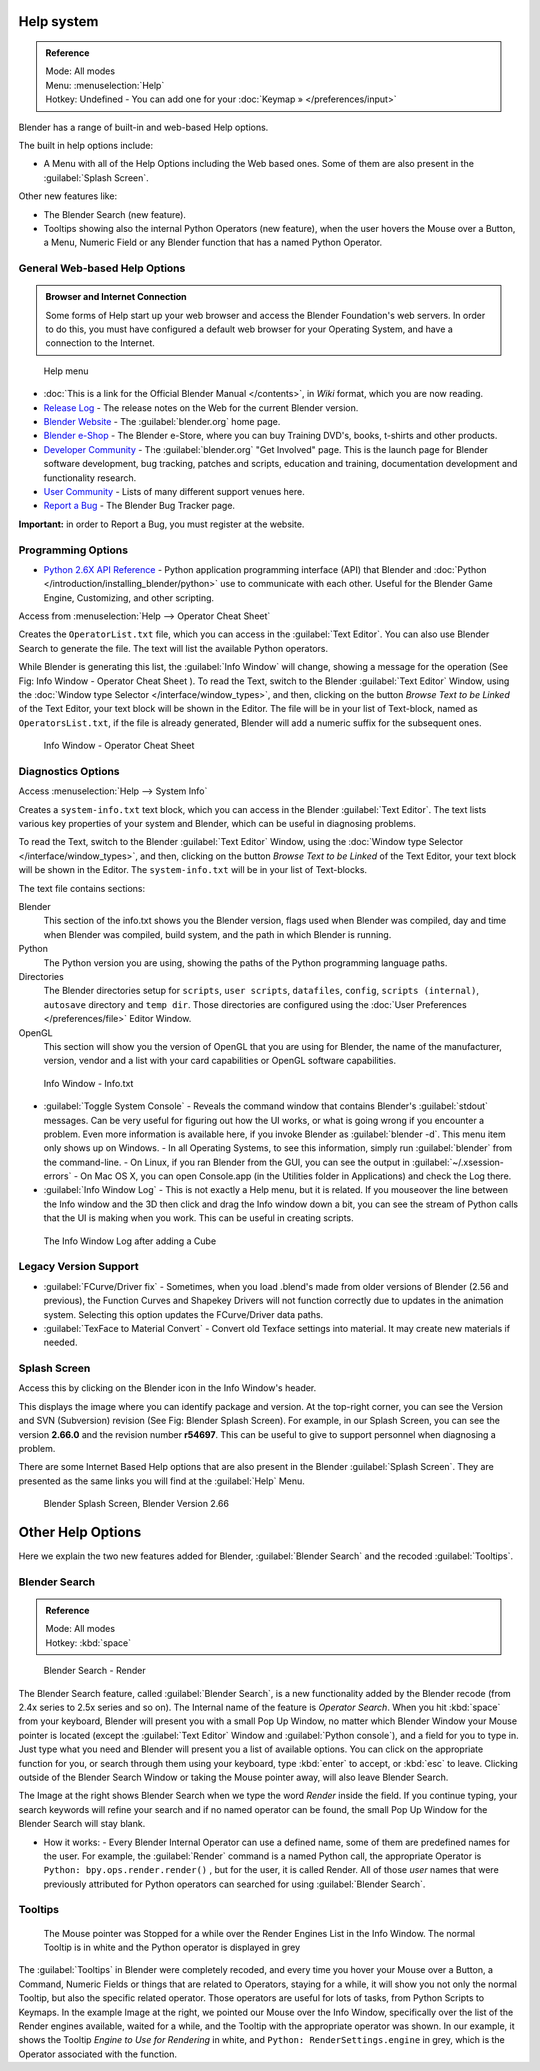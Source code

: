 
..    TODO/Review: {{review}} .

Help system
***********

.. admonition:: Reference
   :class: refbox

   | Mode:     All modes
   | Menu:     :menuselection:`Help`
   | Hotkey:   Undefined - You can add one for your :doc:`Keymap » </preferences/input>`


Blender has a range of built-in and web-based Help options.

The built in help options include:

- A Menu with all of the Help Options including the Web based ones. Some of them are also present in the :guilabel:`Splash Screen`.

Other new features like:


- The Blender Search (new feature).
- Tooltips showing also the internal Python Operators (new feature), when the user hovers the Mouse over a Button, a Menu, Numeric Field or any Blender function that has a named Python Operator.


General Web-based Help Options
==============================

.. admonition:: Browser and Internet Connection
   :class: nicetip

   Some forms of Help start up your web browser and access the Blender Foundation's web servers. In order to do this, you must have configured a default web browser for your Operating System, and have a connection to the Internet.


.. figure:: /images/Manual-Vitals-Help_Menu_2.61.jpg

   Help menu


- :doc:`This is a link for the Official Blender Manual </contents>`, in *Wiki* format, which you are now reading.
- `Release Log <http://www.blender.org/development/release-logs/>`__ - The release notes on the Web for the current Blender version.
- `Blender Website <http://www.blender.org/>`__ - The :guilabel:`blender.org` home page.
- `Blender e-Shop <http://www.blender3d.org/e-shop/>`__ - The Blender e-Store, where you can buy Training DVD's, books, t-shirts and other products.
- `Developer Community <http://www.blender.org/community/get-involved/>`__ - The :guilabel:`blender.org` "Get Involved" page. This is the launch page for Blender software development, bug tracking, patches and scripts, education and training, documentation development and functionality research.
- `User Community <http://www.blender.org/community/user-community/>`__ - Lists of many different support venues here.
- `Report a Bug <http://projects.blender.org/tracker/?atid=498&group_id=9&func=browse>`__ - The Blender Bug Tracker page.

**Important:** in order to Report a Bug, you must register at the website.


Programming Options
===================

- `Python 2.6X API Reference <http://www.blender.org/documentation/blender_python_api_2_71_release/>`__ -
  Python application programming interface (API) that Blender and
  :doc:`Python </introduction/installing_blender/python>` use to communicate with each other.
  Useful for the Blender Game Engine, Customizing, and other scripting.

Access from :menuselection:`Help --> Operator Cheat Sheet`

Creates the ``OperatorList.txt`` file, which you can access in the :guilabel:`Text Editor`.
You can also use Blender Search to generate the file. The text will list the available Python operators.

While Blender is generating this list, the :guilabel:`Info Window` will change,
showing a message for the operation (See Fig: Info Window - Operator Cheat Sheet ).
To read the Text, switch to the Blender :guilabel:`Text Editor` Window,
using the :doc:`Window type Selector </interface/window_types>`, and then,
clicking on the button *Browse Text to be Linked* of the Text Editor, your text block will be shown in the Editor.
The file will be in your list of Text-block, named as ``OperatorsList.txt``,
if the file is already generated, Blender will add a numeric suffix for the subsequent ones.


.. figure:: /images/Manual-Vitals-Help-Info-Operator-Cheat-Sheet.jpg

   Info Window - Operator Cheat Sheet


Diagnostics Options
===================

Access :menuselection:`Help --> System Info`

Creates a ``system-info.txt`` text block, which you can access  in the Blender :guilabel:`Text Editor`.
The text lists various key properties of your system and Blender, which can be useful in diagnosing problems.

To read the Text, switch to the Blender :guilabel:`Text Editor` Window,
using the :doc:`Window type Selector </interface/window_types>`, and then,
clicking on the button *Browse Text to be Linked* of the Text Editor, your text block will be shown in the Editor.
The ``system-info.txt`` will be in your list of Text-blocks.


The text file contains sections:

Blender
   This section of the info.txt shows you the Blender version, flags used when Blender was compiled,
   day and time when Blender was compiled, build system, and the path in which Blender is running.
Python
   The Python version you are using, showing the paths of the Python programming language paths.
Directories
   The Blender directories setup for ``scripts``, ``user scripts``, ``datafiles``, ``config``, ``scripts (internal)``,
   ``autosave`` directory and ``temp dir``.
   Those directories are configured using the  :doc:`User Preferences </preferences/file>` Editor Window.
OpenGL
   This section will show you the version of OpenGL that you are using for Blender, the name of the manufacturer,
   version, vendor and a list with your card capabilities or OpenGL software capabilities.


.. figure:: /images/Manual-Vitals-Help-Info-Window-System.Info.jpg

   Info Window - Info.txt


- :guilabel:`Toggle System Console` - Reveals the command window that contains Blender's :guilabel:`stdout` messages. Can be very useful for figuring out how the UI works, or what is going wrong if you encounter a problem. Even more information is available here, if you invoke Blender as :guilabel:`blender -d`. This menu item only shows up on Windows.
  - In all Operating Systems, to see this information, simply run :guilabel:`blender` from the command-line.
  - On Linux, if you ran Blender from the GUI, you can see the output in :guilabel:`~/.xsession-errors`
  - On Mac OS X, you can open Console.app (in the Utilities folder in Applications) and check the Log there.


- :guilabel:`Info Window Log` - This is not exactly a Help menu, but it is related. If you mouseover the line between the Info window and the 3D then click and drag the Info window down a bit, you can see the stream of Python calls that the UI is making when you work. This can be useful in creating scripts.


.. figure:: /images/Manual-Vitals-Help_Info_Log.jpg

   The Info Window Log after adding a Cube


Legacy Version Support
======================

- :guilabel:`FCurve/Driver fix` - Sometimes, when you load .blend's made from older versions of Blender (2.56 and previous), the Function Curves and Shapekey Drivers will not function correctly due to updates in the animation system. Selecting this option updates the FCurve/Driver data paths.


- :guilabel:`TexFace to Material Convert` - Convert old Texface settings into material. It may create new materials if needed.


Splash Screen
=============

Access this by clicking on the Blender icon in the Info Window's header.

This displays the image where you can identify package and version.
At the top-right corner, you can see the Version and SVN (Subversion) revision (See Fig: Blender Splash Screen).
For example, in our Splash Screen, you can see the version **2.66.0** and the revision number **r54697**.
This can be useful to give to support personnel when diagnosing a problem.

There are some Internet Based Help options that are also present in the Blender
:guilabel:`Splash Screen`.
They are presented as the same links you will find at the :guilabel:`Help` Menu.


.. figure:: /images/(Doc_26x_Manual_Vitals_Help)_(Splash_Screen_2.66)_(GBV266FN).jpg

   Blender Splash Screen, Blender Version 2.66


Other Help Options
******************

Here we explain the two new features added for Blender,
:guilabel:`Blender Search` and the recoded :guilabel:`Tooltips`.


Blender Search
==============

.. admonition:: Reference
   :class: refbox

   | Mode:     All modes
   | Hotkey:   :kbd:`space`


.. figure:: /images/Manual-Vitals-Help-Search-Keyword-Render.jpg

   Blender Search - Render


The Blender Search feature, called :guilabel:`Blender Search`,
is a new functionality added by the Blender recode
(from 2.4x series to 2.5x series and so on).
The Internal name of the feature is *Operator Search*.
When you hit :kbd:`space` from your keyboard,
Blender will present you with a small Pop Up Window,
no matter which Blender Window your Mouse pointer is located
(except the :guilabel:`Text Editor` Window and :guilabel:`Python console`),
and a field for you to type in.
Just type what you need and Blender will present you a list of available options.
You can click on the appropriate function for you, or search through them using your keyboard,
type :kbd:`enter` to accept, or :kbd:`esc` to leave.
Clicking outside of the Blender Search Window or taking the Mouse pointer away,
will also leave Blender Search.

The Image at the right shows Blender Search when we type the word *Render* inside the field.
If you continue typing,
your search keywords will refine your search and if no named operator can be found,
the small Pop Up Window for the Blender Search will stay blank.


- How it works:
  - Every Blender Internal Operator can use a defined name, some of them are predefined names for the user. For example, the :guilabel:`Render` command is a named Python call, the appropriate Operator is  ``Python: bpy.ops.render.render()`` , but for the user, it is called Render. All of those *user* names that were previously attributed for Python operators can searched for using :guilabel:`Blender Search`.


Tooltips
========

.. figure:: /images/Manual-Vitals-Help-Tooltip-Render-Engine.jpg

   The Mouse pointer was  Stopped for a while over the Render Engines List in the Info Window. The normal Tooltip  is in white and the Python operator is displayed in grey


The :guilabel:`Tooltips` in Blender were completely recoded,
and every time you hover your Mouse over a Button, a Command,
Numeric Fields or things that are related to Operators, staying for a while,
it will show you not only the normal Tooltip, but also the specific related operator.
Those operators are useful for lots of tasks, from Python Scripts to Keymaps.
In the example Image at the right, we pointed our Mouse over the Info Window,
specifically over the list of the Render engines available, waited for a while,
and the Tooltip with the appropriate operator was shown. In our example,
it shows the Tooltip *Engine to Use for Rendering* in white, and  ``Python:
RenderSettings.engine``  in grey, which is the Operator associated with the function.


